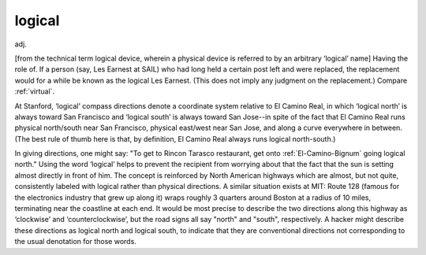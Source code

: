 .. _logical:

============================================================
logical
============================================================

adj\.

[from the technical term logical device, wherein a physical device is referred to by an arbitrary ‘logical’ name] Having the role of.
If a person (say, Les Earnest at SAIL) who had long held a certain post left and were replaced, the replacement would for a while be known as the logical Les Earnest.
(This does not imply any judgment on the replacement.)
Compare :ref:`virtual`\.

At Stanford, ‘logical’ compass directions denote a coordinate system relative to El Camino Real, in which ‘logical north’ is always toward San Francisco and ‘logical south’ is always toward San Jose--in spite of the fact that El Camino Real runs physical north/south near San Francisco, physical east/west near San Jose, and along a curve everywhere in between.
(The best rule of thumb here is that, by definition, El Camino Real always runs logical north-south.)

In giving directions, one might say: "To get to Rincon Tarasco restaurant, get onto :ref:`El-Camino-Bignum` going logical north."
Using the word ‘logical’ helps to prevent the recipient from worrying about that the fact that the sun is setting almost directly in front of him.
The concept is reinforced by North American highways which are almost, but not quite, consistently labeled with logical rather than physical directions.
A similar situation exists at MIT: Route 128 (famous for the electronics industry that grew up along it) wraps roughly 3 quarters around Boston at a radius of 10 miles, terminating near the coastline at each end.
It would be most precise to describe the two directions along this highway as ‘clockwise’ and ‘counterclockwise’, but the road signs all say "north" and "south", respectively.
A hacker might describe these directions as logical north and logical south, to indicate that they are conventional directions not corresponding to the usual denotation for those words.


